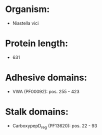* Organism:
- Niastella vici
* Protein length:
- 631
* Adhesive domains:
- VWA (PF00092): pos. 255 - 423
* Stalk domains:
- CarboxypepD_reg (PF13620): pos. 22 - 93

